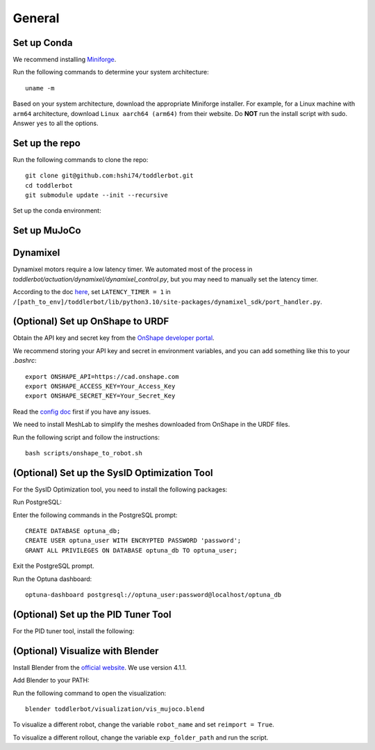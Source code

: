 General
=======

Set up Conda
------------

We recommend installing `Miniforge <https://github.com/conda-forge/miniforge>`__.

Run the following commands to determine your system architecture:

::

   uname -m

Based on your system architecture, download the appropriate Miniforge installer. For example,
for a Linux machine with ``arm64`` architecture, download ``Linux aarch64 (arm64)`` from their website. 
Do **NOT** run the install script with sudo. 
Answer ``yes`` to all the options.

Set up the repo
---------------

Run the following commands to clone the repo:

::

   git clone git@github.com:hshi74/toddlerbot.git
   cd toddlerbot
   git submodule update --init --recursive

Set up the conda environment:

.. tabs::

   .. group-tab:: Linux

      ::

         conda create --name toddlerbot python=3.10
         conda activate toddlerbot
         pip install -e .

   .. group-tab:: Mac OSX (arm64)

      ::

         CONDA_SUBDIR=osx-arm64 conda create -n toddlerbot python=3.10
         conda activate toddlerbot
         conda config --env --set subdir osx-arm64
         pip install -e .

   .. group-tab:: Windows

      ::

         conda create --name toddlerbot python=3.10
         conda activate toddlerbot
         pip install -e .

Set up MuJoCo
-------------

.. tabs::

   .. group-tab:: Mac OSX (arm64)

      Run MuJoCo-related scripts with ``mjpython`` instead of ``python``.
      If you want to use the VSCode debugger, add ``"python": "path/to/mjpython"`` in ``launch.json``.

Dynamixel
---------

Dynamixel motors require a low latency timer. We automated most of the process in `toddlerbot/actuation/dynamixel/dynamixel_control.py`, but you may need to manually set the latency timer.

According to the doc `here <https://emanual.robotis.com/docs/en/software/dynamixel/dynamixel_sdk/faq/#how-to-change-an-usb-latency-in-dynamixel-sdk>`__, 
set ``LATENCY_TIMER = 1`` in ``/[path_to_env]/toddlerbot/lib/python3.10/site-packages/dynamixel_sdk/port_handler.py``.

.. tabs::

   .. group-tab:: Mac OSX (arm64)

      According to the discussion `here <https://openbci.com/forum/index.php?p=/discussion/3108/driver-latency-timer-fix-for-macos-11-m1-m2>`__ and `in this blog post <https://www.mattkeeter.com/blog/2022-05-31-xmodem/#ftdi>`__, 
      we need to run a small C program each time on Mac to set the latency timer to 1.

      Run the following commands to set it up:
      ::

         brew install libftdi
         cd toddlerbot/actuation/dynamixel/latency_timer_setter_macOS
         cc -arch arm64 -I/opt/homebrew/include/libftdi1 -L/opt/homebrew/lib -lftdi1 main.c -o set_latency_timer
         ./set_latency_timer

(Optional) Set up OnShape to URDF
---------------------------------

Obtain the API key and secret key from the `OnShape developer portal <https://dev-portal.onshape.com/keys>`__.

We recommend storing your API key and secret in environment variables, and you can add something like this to your `.bashrc`:

::

   export ONSHAPE_API=https://cad.onshape.com
   export ONSHAPE_ACCESS_KEY=Your_Access_Key
   export ONSHAPE_SECRET_KEY=Your_Secret_Key


Read the `config doc <https://onshape-to-robot.readthedocs.io/en/latest/config.html>`__ first if you have any issues.

We need to install MeshLab to simplify the meshes downloaded from OnShape in the URDF files.

.. tabs::

   .. group-tab:: Linux

      ::

         sudo apt-get install meshlab


   .. group-tab:: Mac OSX (arm64)

      We recommend you install MeshLab releases older than 2020.12, such as `2020.9 <https://github.com/cnr-isti-vclab/meshlab/releases/tag/Meshlab-2020.09>`__. 
      Later releases removed the support for ``meshlabserver``.

      Add the following line to your ``~/.bashrc``:

      ::

         export PATH="/Applications/meshlab.app/Contents/MacOS:$PATH"

      Then run:

      ::

         source ~/.bashrc

      Go to ``~/anaconda3/envs/toddlerbot/lib/python3.10/site-packages/onshape_to_robot/config.py``. Change line 144 from:

      ::

         if not os.path.exists('/usr/bin/meshlabserver') != 0:

      To:

      ::

         import shutil
         if shutil.which('meshlabserver') is None:


Run the following script and follow the instructions:

::

   bash scripts/onshape_to_robot.sh

(Optional) Set up the SysID Optimization Tool
---------------------------------------------

For the SysID Optimization tool, you need to install the following packages:

.. tabs::

   .. group-tab:: Linux

      ::

         sudo apt install libpq-dev postgresql
         sudo systemctl start postgresql

   .. group-tab:: Mac OSX (arm64)

      ::

         brew install postgresql
         brew services start postgresql

Run PostgreSQL:

.. tabs::

   .. group-tab:: Linux

      ::

         sudo -u postgres psql

   .. group-tab:: Mac OSX (arm64)

      ::

         psql postgres

Enter the following commands in the PostgreSQL prompt:

::

   CREATE DATABASE optuna_db;
   CREATE USER optuna_user WITH ENCRYPTED PASSWORD 'password';
   GRANT ALL PRIVILEGES ON DATABASE optuna_db TO optuna_user;

Exit the PostgreSQL prompt.

Run the Optuna dashboard:

::

   optuna-dashboard postgresql://optuna_user:password@localhost/optuna_db

(Optional) Set up the PID Tuner Tool
------------------------------------

For the PID tuner tool, install the following:

.. tabs::

   .. group-tab:: Linux

      ::

         sudo apt-get install libxcb-xkb1 libxkbcommon-x11-0 libxcb-cursor0

   .. group-tab:: Mac OSX (arm64)

      (TODO: Update the following command)
      ::

         brew install libxcb-xkb1 libxkbcommon-x11-0 libxcb-cursor0

(Optional) Visualize with Blender
---------------------------------

Install Blender from the `official website <https://www.blender.org/download/>`__. We use version 4.1.1.

Add Blender to your PATH:

.. tabs::

   .. group-tab:: Linux

      ::

         export PATH="$PATH:/path/to/blender"

   .. group-tab:: Mac OSX (arm64)

      ::

         export PATH="/Applications/Blender.app/Contents/MacOS:$PATH"

Run the following command to open the visualization:

::

   blender toddlerbot/visualization/vis_mujoco.blend

To visualize a different robot, change the variable ``robot_name`` and set ``reimport = True``.

To visualize a different rollout, change the variable ``exp_folder_path`` and run the script.